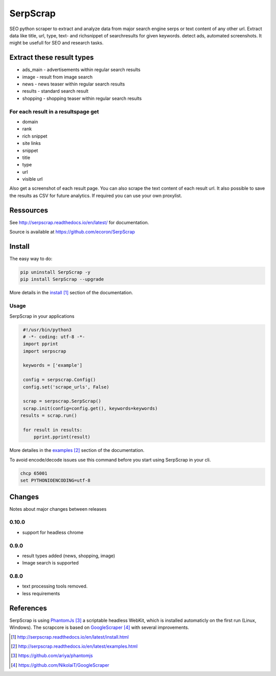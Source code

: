 =========
SerpScrap
=========

.. image:: https://img.shields.io/pypi/v/SerpScrap.svg
    :target: https://pypi.python.org/pypi/SerpScrap

.. image:: https://readthedocs.org/projects/serpscrap/badge/?version=latest
    :target: http://serpscrap.readthedocs.io/en/latest/
    :alt: Documentation Status

.. image:: https://travis-ci.org/ecoron/SerpScrap.svg?branch=master
    :target: https://travis-ci.org/ecoron/SerpScrap

.. image:: https://img.shields.io/docker/pulls/ecoron/serpscrap.svg
    :target: https://hub.docker.com/r/ecoron/serpscrap

SEO python scraper to extract and analyze data from major search engine serps or text content of any other url.
Extract data like title, url, type, text- and richsnippet of searchresults for given keywords. detect ads, automated screenshots.
It might be usefull for SEO and research tasks.


Extract these result types
--------------------------

* ads_main - advertisements within regular search results
* image - result from image search
* news - news teaser within regular search results
* results - standard search result
* shopping - shopping teaser within regular search results

For each result in a resultspage get
====================================

* domain
* rank
* rich snippet
* site links
* snippet
* title
* type
* url
* visible url

Also get a screenshot of each result page.
You can also scrape the text content of each result url.
It also possible to save the results as CSV for future analytics.
If required you can use your own proxylist.


Ressources
----------

See http://serpscrap.readthedocs.io/en/latest/ for documentation.

Source is available at https://github.com/ecoron/SerpScrap


Install
-------

The easy way to do:

.. code-block:: python

   pip uninstall SerpScrap -y
   pip install SerpScrap --upgrade

More details in the `install`_ section of the documentation.


Usage
=====

SerpScrap in your applications

.. code-block:: python
  
  #!/usr/bin/python3
  # -*- coding: utf-8 -*-
  import pprint
  import serpscrap
  
  keywords = ['example']
  
  config = serpscrap.Config()
  config.set('scrape_urls', False)
  
  scrap = serpscrap.SerpScrap()
  scrap.init(config=config.get(), keywords=keywords)
 results = scrap.run()
  
  for result in results:
      pprint.pprint(result)

More detailes in the `examples`_ section of the documentation.

To avoid encode/decode issues use this command before you start using SerpScrap in your cli.

.. code-block:: bash

   chcp 65001
   set PYTHONIOENCODING=utf-8


.. image:: https://raw.githubusercontent.com/ecoron/SerpScrap/master/docs/logo.png
    :target: https://github.com/ecoron/SerpScrap


Changes
-------
Notes about major changes between releases

0.10.0
======

* support for headless chrome

0.9.0
=====

* result types added (news, shopping, image)
* Image search is supported

0.8.0
=====

* text processing tools removed.
* less requirements


References
----------

SerpScrap is using `PhantomJs`_ a scriptable headless WebKit, which is installed automaticly on the first run (Linux, Windows).
The scrapcore is based on `GoogleScraper`_ with several improvements.

.. target-notes::

.. _`install`: http://serpscrap.readthedocs.io/en/latest/install.html
.. _`examples`: http://serpscrap.readthedocs.io/en/latest/examples.html
.. _`PhantomJs`: https://github.com/ariya/phantomjs
.. _`GoogleScraper`: https://github.com/NikolaiT/GoogleScraper

